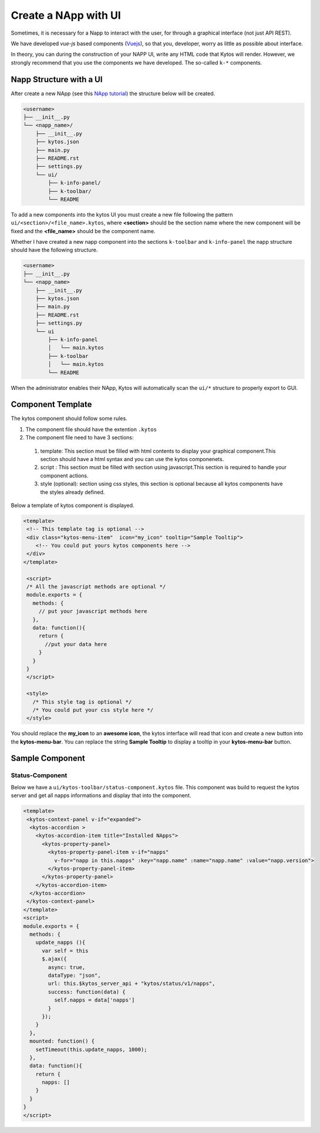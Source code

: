 Create a NApp with UI
#####################

Sometimes, it is necessary for a Napp to interact with the user, for
through a graphical interface (not just API REST).

We have developed `vue-js` based components (`Vuejs <https://vuejs.org>`_), so
that you, developer, worry as little as possible about interface.

In theory, you can during the construction of your NAPP UI, write any HTML code
that Kytos will render. However, we strongly recommend that you use the
components we have developed. The so-called ``k-*`` components.


Napp Structure with a UI
************************

After create a new NApp (see this `NApp tutorial
<https://tutorials.kytos.io/napps/create_your_napp/>`_) the structure below will
be created.

.. code-block:: sh

  <username>
  ├── __init__.py
  └── <napp_name>/
      ├── __init__.py
      ├── kytos.json
      ├── main.py
      ├── README.rst
      ├── settings.py
      └── ui/
          ├── k-info-panel/
          ├── k-toolbar/
          └── README


To add a new components into the kytos UI you must create a new file following
the pattern ``ui/<section>/<file_name>.kytos``, where **<section>** should be
the section name where the new component will be fixed and the **<file_name>**
should be the component name.

Whether I have created a new napp component into the sections ``k-toolbar`` and
``k-info-panel`` the napp structure should have the following structure.

.. code-block:: sh

  <username>
  ├── __init__.py
  └── <napp_name>
      ├── __init__.py
      ├── kytos.json
      ├── main.py
      ├── README.rst
      ├── settings.py
      └── ui
          ├── k-info-panel
          │   └── main.kytos
          ├── k-toolbar
          │   └── main.kytos
          └── README


When the administrator enables their NApp, Kytos will automatically scan the
``ui/*`` structure to properly export to GUI.

Component Template
******************

The kytos component should follow some rules.

#. The component file should have the extention ``.kytos``

#. The component file need to have 3 sections:

  #. template: This section must be filled with html contents to display your graphical component.This section should have a html syntax and you can use the kytos componenets.
  #. script : This section must be filled with section using javascript.This section is required to handle your component actions.
  #. style (optional): section using css styles, this section is optional because all kytos components have the styles already defined.

Below a template of kytos component is displayed.

.. code-block:: html

   <template>
    <!-- This template tag is optional -->
    <div class="kytos-menu-item"  icon="my_icon" tooltip="Sample Tooltip">
       <!-- You could put yours kytos components here -->
    </div>
   </template>

    <script>
    /* All the javascript methods are optional */
    module.exports = {
      methods: {
        // put your javascript methods here
      },
      data: function(){
        return {
          //put your data here
        }
      }
    }
    </script>

    <style>
      /* This style tag is optional */
      /* You could put your css style here */
    </style>


You should replace the **my_icon** to an **awesome icon**, the kytos interface
will read that icon and create a new button into the **kytos-menu-bar**.  You
can replace the string **Sample Tooltip** to display a tooltip in your
**kytos-menu-bar** button.


Sample Component
****************

Status-Component
================

Below we have a ``ui/kytos-toolbar/status-component.kytos`` file. This
component was build to request the kytos server and get all napps informations
and display that into the component.

.. code-block:: html

    <template>
     <kytos-context-panel v-if="expanded">
      <kytos-accordion >
        <kytos-accordion-item title="Installed NApps">
          <kytos-property-panel>
            <kytos-property-panel-item v-if="napps"
              v-for="napp in this.napps" :key="napp.name" :name="napp.name" :value="napp.version">
            </kytos-property-panel-item>
          </kytos-property-panel>
        </kytos-accordion-item>
      </kytos-accordion>
     </kytos-context-panel>
    </template>
    <script>
    module.exports = {
      methods: {
        update_napps (){
          var self = this
          $.ajax({
            async: true,
            dataType: "json",
            url: this.$kytos_server_api + "kytos/status/v1/napps",
            success: function(data) {
              self.napps = data['napps']
            }
          });
        }
      },
      mounted: function() {
        setTimeout(this.update_napps, 1000);
      },
      data: function(){
        return {
          napps: []
        }
      }
    }
    </script>

